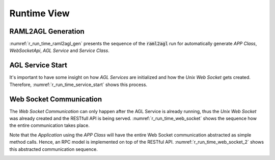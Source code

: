 .. _r_runtime_view:

Runtime View
============

RAML2AGL Generation
~~~~~~~~~~~~~~~~~~~

:numref:`r_run_time_raml2agl_gen` presents the sequence of the :code:`raml2agl`
run for automatically generate *APP Class*, *WebSocketApi*, *AGL Service* and
*Service Class*.

.. _r_run_time_raml2agl_gen:
.. uml:: run_time_raml2agl_gen.uml
  :caption: RAML2AGL Generation
  :align: center
  :scale: 50


AGL Service Start
~~~~~~~~~~~~~~~~~

It's important to have some insight on how *AGL Services* are initialized and
how the *Unix Web Socket* gets created. Therefore,
:numref:`r_run_time_service_start` shows this process.

.. _r_run_time_service_start:
.. uml:: run_time_service_start.uml
  :caption: AGL Service Start
  :align: center
  :scale: 50


Web Socket Communication
~~~~~~~~~~~~~~~~~~~~~~~~

The *Web Socket Communication* can only happen after the AGL Service is already
running, thus the *Unix Web Socket* was already created and the RESTfull API
is being served. :numref:`r_run_time_web_socket` shows the sequence how the
entire communication takes place.

.. _r_run_time_web_socket:
.. uml:: run_time_web_socket.uml
  :caption: Web Socket Communication
  :align: center
  :scale: 40

Note that the *Application* using the *APP Class* will have the entire Web
Socket communication abstracted as simple method calls. Hence, an RPC model
is implemented on top of the RESTful API. :numref:`r_run_time_web_socket_2`
shows this abstracted communication sequence.

.. _r_run_time_web_socket_2:
.. uml:: run_time_web_socket_2.uml
  :caption: Web Socket Communication
  :align: center
  :scale: 50

.. only:: html

  .. bibliography:: ../_static/references.bib
    :style: plain
    :filter: docname in docnames
